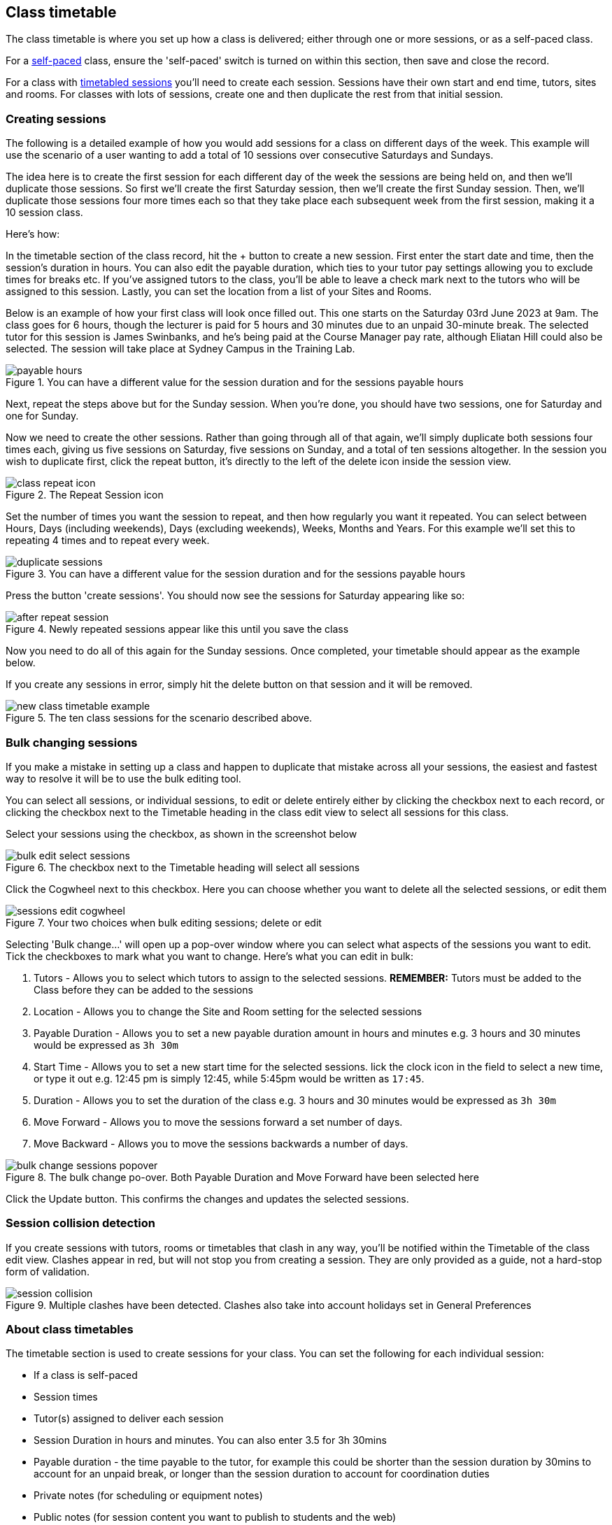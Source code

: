 [[classes-timetable]]
== Class timetable

The class timetable is where you set up how a class is delivered; either through one or more sessions, or as a self-paced class.

For a <<classes-aboutSelfPaced,self-paced>> class, ensure the 'self-paced' switch is turned on within this section, then save and close the record.

For a class with <<classes-aboutClassTimetables,timetabled sessions>> you'll need to create each session. Sessions have their own start and end time, tutors, sites and rooms. For classes with lots of sessions, create one and then duplicate the rest from that initial session.

[[classes-timetableSessions]]
=== Creating sessions

The following is a detailed example of how you would add sessions for a class on different days of the week. This example will use the scenario of a user wanting to add a total of 10 sessions over consecutive Saturdays and Sundays.

The idea here is to create the first session for each different day of the week the sessions are being held on, and then we'll duplicate those sessions. So first we'll create the first Saturday session, then we'll create the first Sunday session. Then, we'll duplicate those sessions four more times each so that they take place each subsequent week from the first session, making it a 10 session class.

Here's how:

In the timetable section of the class record, hit the + button to create a new session. First enter the start date and time, then the session's duration in hours. You can also edit the payable duration, which ties to your tutor pay settings allowing you to exclude times for breaks etc. If you've assigned tutors to the class, you'll be able to leave a check mark next to the tutors who will be assigned to this session. Lastly, you can set the location from a list of your Sites and Rooms.

Below is an example of how your first class will look once filled out. This one starts on the Saturday 03rd June 2023 at 9am. The class goes for 6 hours, though the lecturer is paid for 5 hours and 30 minutes due to an unpaid 30-minute break. The selected tutor for this session is James Swinbanks, and he's being paid at the Course Manager pay rate, although Eliatan Hill could also be selected. The session will take place at Sydney Campus in the Training Lab.

image::images/payable_hours.png[title='You can have a different value for the session duration and for the sessions payable hours']

Next, repeat the steps above but for the Sunday session. When you're done, you should have two sessions, one for Saturday and one for Sunday.

Now we need to create the other sessions. Rather than going through all of that again, we'll simply duplicate both sessions four times each, giving us five sessions on Saturday, five sessions on Sunday, and a total of ten sessions altogether. In the session you wish to duplicate first, click the repeat button, it's directly to the left of the delete icon inside the session view.

image::images/class_repeat_icon.png[title='The Repeat Session icon']

Set the number of times you want the session to repeat, and then how regularly you want it repeated. You can select between Hours, Days (including weekends), Days (excluding weekends), Weeks, Months and Years. For this example we'll set this to repeating 4 times and to repeat every week.

image::images/duplicate_sessions.png[title='You can have a different value for the session duration and for the sessions payable hours']

Press the button 'create sessions'. You should now see the sessions for Saturday appearing like so:

image::images/after_repeat_session.png[title='Newly repeated sessions appear like this until you save the class']
Now you need to do all of this again for the Sunday sessions. Once completed, your timetable should appear as the example below.

If you create any sessions in error, simply hit the delete button on that session and it will be removed.

image::images/new_class_timetable_example.png[title='The ten class sessions for the scenario described above.']

[[classes-bulk-change-sessions]]
=== Bulk changing sessions

If you make a mistake in setting up a class and happen to duplicate that mistake across all your sessions, the easiest and fastest way to resolve it will be to use the bulk editing tool.

You can select all sessions, or individual sessions, to edit or delete entirely either by clicking the checkbox next to each record, or clicking the checkbox next to the Timetable heading in the class edit view to select all sessions for this class.

Select your sessions using the checkbox, as shown in the screenshot below

image::images/bulk_edit_select_sessions.png[title='The checkbox next to the Timetable heading will select all sessions']

Click the Cogwheel next to this checkbox. Here you can choose whether you want to delete all the selected sessions, or edit them

image::images/sessions_edit_cogwheel.png[title='Your two choices when bulk editing sessions; delete or edit']

Selecting 'Bulk change...' will open up a pop-over window where you can select what aspects of the sessions you want to edit. Tick the checkboxes to mark what you want to change. Here's what you can edit in bulk:

. Tutors - Allows you to select which tutors to assign to the selected sessions. *REMEMBER:* Tutors must be added to the Class before they can be added to the sessions
. Location - Allows you to change the Site and Room setting for the selected sessions
. Payable Duration - Allows you to set a new payable duration amount in hours and minutes e.g. 3 hours and 30 minutes would be expressed as `3h 30m`
. Start Time - Allows you to set a new start time for the selected sessions.
lick the clock icon in the field to select a new time, or type it out e.g. 12:45 pm is simply 12:45, while 5:45pm would be written as `17:45`.
. Duration - Allows you to set the duration of the class e.g. 3 hours and 30 minutes would be expressed as `3h 30m`
. Move Forward - Allows you to move the sessions forward a set number of days.
. Move Backward - Allows you to move the sessions backwards a number of days.

image::images/bulk_change_sessions_popover.png[title='The bulk change po-over. Both Payable Duration and Move Forward have been selected here']
Click the Update button. This confirms the changes and updates the selected sessions.

[[classes-collision-detection]]
=== Session collision detection

If you create sessions with tutors, rooms or timetables that clash in any way, you'll be notified within the Timetable of the class edit view. Clashes appear in red, but will not stop you from creating a session. They are only provided as a guide, not a hard-stop form of validation.

image::images/session_collision.png[title='Multiple clashes have been detected. Clashes also take into account holidays set in General Preferences']

[[classes-aboutClassTimetables]]
=== About class timetables

The timetable section is used to create sessions for your class. You can set the following for each individual session:

* If a class is self-paced
* Session times
* Tutor(s) assigned to deliver each session
* Session Duration in hours and minutes. You can also enter 3.5 for 3h 30mins
* Payable duration - the time payable to the tutor, for example this could be shorter than the session duration by 30mins to account for an unpaid break, or longer than the session duration to account for coordination duties
* Private notes (for scheduling or equipment notes)
* Public notes (for session content you want to publish to students and the web)

You can also see if any sessions or resources you have chosen conflict with other existing bookings. This might be other classes in the same room, or with the same tutor, or unavailability bookings across the whole college, or linked resource.

Each session can also have its own public and private notes. Public notes are designed for information you want to publish to students like the training content of each session. Private notes are for internal notes like resourcing or room configuration issues you want to record for the delivery of each session.

image::images/class_timetable_view.png[title='This class shows a number of sessions with double booked resources']

==== Adding public and private information to class sessions

Click on a single session in the timetable section to view the fields for adding public and private session information.

The public information will appear on your onCourse website, to provide additional information to students enrolling in the class about the content they will learn each session, or any special instructions for materials they need to bring for the session.

Any information added to public notes will also appear inside the student and tutor portal for the session. The tutor will also see the private notes.

The private information will appear on printed reports that your venue coordinators can be given. Private information may be useful for recording information like, TV & DVD player needed for this session. The report 'Class Timetable Report - Planning' can be accessed from either the site, room or class share windows.

image::images/session_notes_class.png[title='The public and private notes fields in the session']

image::images/session_hover.png[title='The public notes showing in the session information hover on the website']

image::images/session_class_page.png[title='The public notes showing at the end of the class page on the website']

image::images/portal_private_public_notes.png[title='The tutor portal view shows both the private and public notes recorded for each session']


[[classes-aboutSelfPaced]]
=== About self-paced classes

Self-paced classes are classes that do not have sessions but a set time to completion.

Switching on 'self-paced' within the Timetable section will update the display to show different fields for the user to add both the 'maximum days to complete' and the 'expected study hours' for this class. You can also select a virtual site for this class. You can learn more about virtual sites in our <<sites-virtual, sites chapter>>.

Please note that by nominating the class as self-paced, the class record will no longer display a timetable or attendance, and any session you had previously created for the class will be deleted.

image::images/class_general_tab_self_paced_settings.png[title='Set the class as Self-Paced using the switch in the Timetable section']

[NOTE]
====
When setting a given class as self-paced, the start date and end date for the student outcomes are set as follows:

* Start date = the date the student enrols in the Class
* End date = the start date plus the maximum days to complete that has been set for the class.
====

Self-paced classes display online similarly to a timetabled class. The words 'self-paced' appear in place of the start and end dates and instead of a fixed duration, show the words 'approximately xx hours' based on the expected study hours you set in the class general section.

As there is no start or end date, self-paced classes will stay online and available for enrolment until you choose to change their status and remove them from website display.

image::images/self_paced_online.png[title='This is an example of a self paced class which has been enabled for online enrolment']

[[payroll-Unavailability]]
==== Availability rules

All bookable resources in onCourse, such as sites, rooms and tutors can be given availability rules. After you have created these rules the unavailable periods will be highlighted in the timetable with a warning if you try to book the resources in a way that conflicts with their availability. Double bookings receive the same warning i.e. when you try to assign a tutor to two classes whose sessions overlap. onCourse does not prevent you from making double bookings as their may be legitimate reasons for you to do this, it just brings them to your attention.

You can flag a Tutor as not available, for whatever reason, in the following way:

. In an open tutor record, click the + button next to the Availability Rules header. This will create a new rule.
. Add the start and end dates and times. You can choose whether it will be all day and how often to repeat the record, e.g. you may have someone who is not available any Thursday, so you'd add a Thursday date, and then repeat every week.
. The 'next' box is most useful when repeating days, as it will show you each day the tutor is out in the coming future. Set an end repeat date is required.
. You can delete an availability rule by clicking the Delete button, and then confirming.

image::images/unavailabilities.png[]
